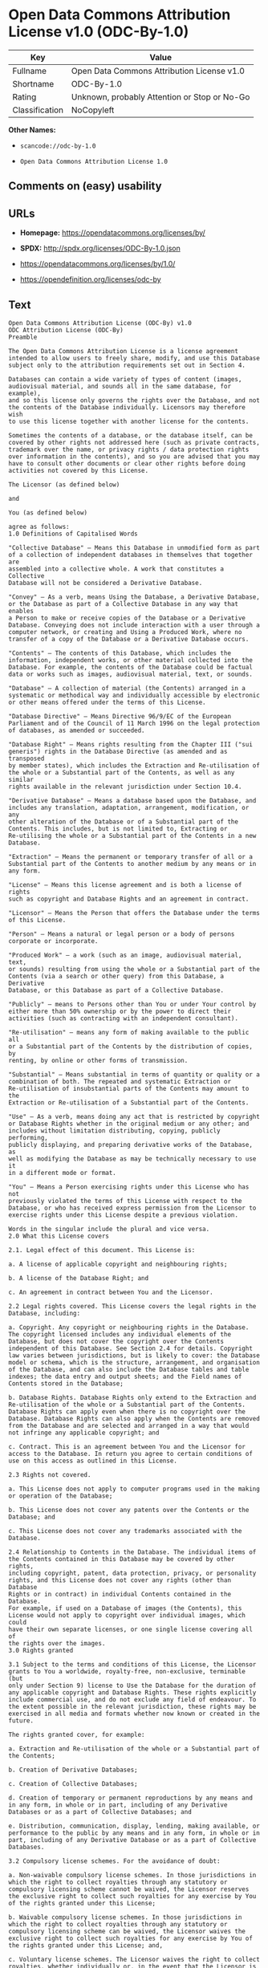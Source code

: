 * Open Data Commons Attribution License v1.0 (ODC-By-1.0)

| Key              | Value                                          |
|------------------+------------------------------------------------|
| Fullname         | Open Data Commons Attribution License v1.0     |
| Shortname        | ODC-By-1.0                                     |
| Rating           | Unknown, probably Attention or Stop or No-Go   |
| Classification   | NoCopyleft                                     |

*Other Names:*

- =scancode://odc-by-1.0=

- =Open Data Commons Attribution License 1.0=

** Comments on (easy) usability

** URLs

- *Homepage:* https://opendatacommons.org/licenses/by/

- *SPDX:* http://spdx.org/licenses/ODC-By-1.0.json

- https://opendatacommons.org/licenses/by/1.0/

- https://opendefinition.org/licenses/odc-by

** Text

#+BEGIN_EXAMPLE
  Open Data Commons Attribution License (ODC-By) v1.0
  ODC Attribution License (ODC-By)
  Preamble

  The Open Data Commons Attribution License is a license agreement
  intended to allow users to freely share, modify, and use this Database
  subject only to the attribution requirements set out in Section 4.

  Databases can contain a wide variety of types of content (images,
  audiovisual material, and sounds all in the same database, for example),
  and so this license only governs the rights over the Database, and not
  the contents of the Database individually. Licensors may therefore wish
  to use this license together with another license for the contents.

  Sometimes the contents of a database, or the database itself, can be
  covered by other rights not addressed here (such as private contracts,
  trademark over the name, or privacy rights / data protection rights
  over information in the contents), and so you are advised that you may
  have to consult other documents or clear other rights before doing
  activities not covered by this License.

  The Licensor (as defined below)

  and

  You (as defined below)

  agree as follows:
  1.0 Definitions of Capitalised Words

  "Collective Database" – Means this Database in unmodified form as part
  of a collection of independent databases in themselves that together are
  assembled into a collective whole. A work that constitutes a Collective
  Database will not be considered a Derivative Database.

  "Convey" – As a verb, means Using the Database, a Derivative Database,
  or the Database as part of a Collective Database in any way that enables
  a Person to make or receive copies of the Database or a Derivative
  Database. Conveying does not include interaction with a user through a
  computer network, or creating and Using a Produced Work, where no
  transfer of a copy of the Database or a Derivative Database occurs.

  "Contents" – The contents of this Database, which includes the
  information, independent works, or other material collected into the
  Database. For example, the contents of the Database could be factual
  data or works such as images, audiovisual material, text, or sounds.

  "Database" – A collection of material (the Contents) arranged in a
  systematic or methodical way and individually accessible by electronic
  or other means offered under the terms of this License.

  "Database Directive" – Means Directive 96/9/EC of the European
  Parliament and of the Council of 11 March 1996 on the legal protection
  of databases, as amended or succeeded.

  "Database Right" – Means rights resulting from the Chapter III ("sui
  generis") rights in the Database Directive (as amended and as transposed
  by member states), which includes the Extraction and Re-utilisation of
  the whole or a Substantial part of the Contents, as well as any similar
  rights available in the relevant jurisdiction under Section 10.4.

  "Derivative Database" – Means a database based upon the Database, and
  includes any translation, adaptation, arrangement, modification, or any
  other alteration of the Database or of a Substantial part of the
  Contents. This includes, but is not limited to, Extracting or
  Re-utilising the whole or a Substantial part of the Contents in a new
  Database.

  "Extraction" – Means the permanent or temporary transfer of all or a
  Substantial part of the Contents to another medium by any means or in
  any form.

  "License" – Means this license agreement and is both a license of rights
  such as copyright and Database Rights and an agreement in contract.

  "Licensor" – Means the Person that offers the Database under the terms
  of this License.

  "Person" – Means a natural or legal person or a body of persons
  corporate or incorporate.

  "Produced Work" – a work (such as an image, audiovisual material, text,
  or sounds) resulting from using the whole or a Substantial part of the
  Contents (via a search or other query) from this Database, a Derivative
  Database, or this Database as part of a Collective Database.

  "Publicly" – means to Persons other than You or under Your control by
  either more than 50% ownership or by the power to direct their
  activities (such as contracting with an independent consultant).

  "Re-utilisation" – means any form of making available to the public all
  or a Substantial part of the Contents by the distribution of copies, by
  renting, by online or other forms of transmission.

  "Substantial" – Means substantial in terms of quantity or quality or a
  combination of both. The repeated and systematic Extraction or
  Re-utilisation of insubstantial parts of the Contents may amount to the
  Extraction or Re-utilisation of a Substantial part of the Contents.

  "Use" – As a verb, means doing any act that is restricted by copyright
  or Database Rights whether in the original medium or any other; and
  includes without limitation distributing, copying, publicly performing,
  publicly displaying, and preparing derivative works of the Database, as
  well as modifying the Database as may be technically necessary to use it
  in a different mode or format.

  "You" – Means a Person exercising rights under this License who has not
  previously violated the terms of this License with respect to the
  Database, or who has received express permission from the Licensor to
  exercise rights under this License despite a previous violation.

  Words in the singular include the plural and vice versa.
  2.0 What this License covers

  2.1. Legal effect of this document. This License is:

  a. A license of applicable copyright and neighbouring rights;

  b. A license of the Database Right; and

  c. An agreement in contract between You and the Licensor.

  2.2 Legal rights covered. This License covers the legal rights in the
  Database, including:

  a. Copyright. Any copyright or neighbouring rights in the Database.
  The copyright licensed includes any individual elements of the
  Database, but does not cover the copyright over the Contents
  independent of this Database. See Section 2.4 for details. Copyright
  law varies between jurisdictions, but is likely to cover: the Database
  model or schema, which is the structure, arrangement, and organisation
  of the Database, and can also include the Database tables and table
  indexes; the data entry and output sheets; and the Field names of
  Contents stored in the Database;

  b. Database Rights. Database Rights only extend to the Extraction and
  Re-utilisation of the whole or a Substantial part of the Contents.
  Database Rights can apply even when there is no copyright over the
  Database. Database Rights can also apply when the Contents are removed
  from the Database and are selected and arranged in a way that would
  not infringe any applicable copyright; and

  c. Contract. This is an agreement between You and the Licensor for
  access to the Database. In return you agree to certain conditions of
  use on this access as outlined in this License.

  2.3 Rights not covered.

  a. This License does not apply to computer programs used in the making
  or operation of the Database;

  b. This License does not cover any patents over the Contents or the
  Database; and

  c. This License does not cover any trademarks associated with the
  Database.

  2.4 Relationship to Contents in the Database. The individual items of
  the Contents contained in this Database may be covered by other rights,
  including copyright, patent, data protection, privacy, or personality
  rights, and this License does not cover any rights (other than Database
  Rights or in contract) in individual Contents contained in the Database.
  For example, if used on a Database of images (the Contents), this
  License would not apply to copyright over individual images, which could
  have their own separate licenses, or one single license covering all of
  the rights over the images.
  3.0 Rights granted

  3.1 Subject to the terms and conditions of this License, the Licensor
  grants to You a worldwide, royalty-free, non-exclusive, terminable (but
  only under Section 9) license to Use the Database for the duration of
  any applicable copyright and Database Rights. These rights explicitly
  include commercial use, and do not exclude any field of endeavour. To
  the extent possible in the relevant jurisdiction, these rights may be
  exercised in all media and formats whether now known or created in the
  future.

  The rights granted cover, for example:

  a. Extraction and Re-utilisation of the whole or a Substantial part of
  the Contents;

  b. Creation of Derivative Databases;

  c. Creation of Collective Databases;

  d. Creation of temporary or permanent reproductions by any means and
  in any form, in whole or in part, including of any Derivative
  Databases or as a part of Collective Databases; and

  e. Distribution, communication, display, lending, making available, or
  performance to the public by any means and in any form, in whole or in
  part, including of any Derivative Database or as a part of Collective
  Databases.

  3.2 Compulsory license schemes. For the avoidance of doubt:

  a. Non-waivable compulsory license schemes. In those jurisdictions in
  which the right to collect royalties through any statutory or
  compulsory licensing scheme cannot be waived, the Licensor reserves
  the exclusive right to collect such royalties for any exercise by You
  of the rights granted under this License;

  b. Waivable compulsory license schemes. In those jurisdictions in
  which the right to collect royalties through any statutory or
  compulsory licensing scheme can be waived, the Licensor waives the
  exclusive right to collect such royalties for any exercise by You of
  the rights granted under this License; and,

  c. Voluntary license schemes. The Licensor waives the right to collect
  royalties, whether individually or, in the event that the Licensor is
  a member of a collecting society that administers voluntary licensing
  schemes, via that society, from any exercise by You of the rights
  granted under this License.

  3.3 The right to release the Database under different terms, or to stop
  distributing or making available the Database, is reserved. Note that
  this Database may be multiple-licensed, and so You may have the choice
  of using alternative licenses for this Database. Subject to Section
  10.4, all other rights not expressly granted by Licensor are reserved.
  4.0 Conditions of Use

  4.1 The rights granted in Section 3 above are expressly made subject to
  Your complying with the following conditions of use. These are important
  conditions of this License, and if You fail to follow them, You will be
  in material breach of its terms.

  4.2 Notices. If You Publicly Convey this Database, any Derivative
  Database, or the Database as part of a Collective Database, then You
  must:

  a. Do so only under the terms of this License;

  b. Include a copy of this License or its Uniform Resource Identifier (URI)
  with the Database or Derivative Database, including both in the
  Database or Derivative Database and in any relevant documentation;

  c. Keep intact any copyright or Database Right notices and notices
  that refer to this License; and

  d. If it is not possible to put the required notices in a particular
  file due to its structure, then You must include the notices in a
  location (such as a relevant directory) where users would be likely to
  look for it.

  4.3 Notice for using output (Contents). Creating and Using a Produced
  Work does not require the notice in Section 4.2. However, if you
  Publicly Use a Produced Work, You must include a notice associated with
  the Produced Work reasonably calculated to make any Person that uses,
  views, accesses, interacts with, or is otherwise exposed to the Produced
  Work aware that Content was obtained from the Database, Derivative
  Database, or the Database as part of a Collective Database, and that it
  is available under this License.

  a. Example notice. The following text will satisfy notice under
  Section 4.3:

      Contains information from DATABASE NAME which is made available
      under the ODC Attribution License.

  DATABASE NAME should be replaced with the name of the Database and a
  hyperlink to the location of the Database. "ODC Attribution License"
  should contain a hyperlink to the URI of the text of this License. If
  hyperlinks are not possible, You should include the plain text of the
  required URI’s with the above notice.

  4.4 Licensing of others. You may not sublicense the Database. Each time
  You communicate the Database, the whole or Substantial part of the
  Contents, or any Derivative Database to anyone else in any way, the
  Licensor offers to the recipient a license to the Database on the same
  terms and conditions as this License. You are not responsible for
  enforcing compliance by third parties with this License, but You may
  enforce any rights that You have over a Derivative Database. You are
  solely responsible for any modifications of a Derivative Database made
  by You or another Person at Your direction. You may not impose any
  further restrictions on the exercise of the rights granted or affirmed
  under this License.
  5.0 Moral rights

  5.1 Moral rights. This section covers moral rights, including any rights
  to be identified as the author of the Database or to object to treatment
  that would otherwise prejudice the author’s honour and reputation, or
  any other derogatory treatment:

  a. For jurisdictions allowing waiver of moral rights, Licensor waives
  all moral rights that Licensor may have in the Database to the fullest
  extent possible by the law of the relevant jurisdiction under Section
  10.4;

  b. If waiver of moral rights under Section 5.1 a in the relevant
  jurisdiction is not possible, Licensor agrees not to assert any moral
  rights over the Database and waives all claims in moral rights to the
  fullest extent possible by the law of the relevant jurisdiction under
  Section 10.4; and

  c. For jurisdictions not allowing waiver or an agreement not to assert
  moral rights under Section 5.1 a and b, the author may retain their
  moral rights over certain aspects of the Database.

  Please note that some jurisdictions do not allow for the waiver of moral
  rights, and so moral rights may still subsist over the Database in some
  jurisdictions.
  6.0 Fair dealing, Database exceptions, and other rights not affected

  6.1 This License does not affect any rights that You or anyone else may
  independently have under any applicable law to make any use of this
  Database, including without limitation:

  a. Exceptions to the Database Right including: Extraction of Contents
  from non-electronic Databases for private purposes, Extraction for
  purposes of illustration for teaching or scientific research, and
  Extraction or Re-utilisation for public security or an administrative
  or judicial procedure.

  b. Fair dealing, fair use, or any other legally recognised limitation
  or exception to infringement of copyright or other applicable laws.

  6.2 This License does not affect any rights of lawful users to Extract
  and Re-utilise insubstantial parts of the Contents, evaluated
  quantitatively or qualitatively, for any purposes whatsoever, including
  creating a Derivative Database (subject to other rights over the
  Contents, see Section 2.4). The repeated and systematic Extraction or
  Re-utilisation of insubstantial parts of the Contents may however amount
  to the Extraction or Re-utilisation of a Substantial part of the
  Contents.
  7.0 Warranties and Disclaimer

  7.1 The Database is licensed by the Licensor "as is" and without any
  warranty of any kind, either express, implied, or arising by statute,
  custom, course of dealing, or trade usage. Licensor specifically
  disclaims any and all implied warranties or conditions of title,
  non-infringement, accuracy or completeness, the presence or absence of
  errors, fitness for a particular purpose, merchantability, or otherwise.
  Some jurisdictions do not allow the exclusion of implied warranties, so
  this exclusion may not apply to You.
  8.0 Limitation of liability

  8.1 Subject to any liability that may not be excluded or limited by law,
  the Licensor is not liable for, and expressly excludes, all liability
  for loss or damage however and whenever caused to anyone by any use
  under this License, whether by You or by anyone else, and whether caused
  by any fault on the part of the Licensor or not. This exclusion of
  liability includes, but is not limited to, any special, incidental,
  consequential, punitive, or exemplary damages such as loss of revenue,
  data, anticipated profits, and lost business. This exclusion applies
  even if the Licensor has been advised of the possibility of such
  damages.

  8.2 If liability may not be excluded by law, it is limited to actual and
  direct financial loss to the extent it is caused by proved negligence on
  the part of the Licensor.
  9.0 Termination of Your rights under this License

  9.1 Any breach by You of the terms and conditions of this License
  automatically terminates this License with immediate effect and without
  notice to You. For the avoidance of doubt, Persons who have received the
  Database, the whole or a Substantial part of the Contents, Derivative
  Databases, or the Database as part of a Collective Database from You
  under this License will not have their licenses terminated provided
  their use is in full compliance with this License or a license granted
  under Section 4.8 of this License. Sections 1, 2, 7, 8, 9 and 10 will
  survive any termination of this License.

  9.2 If You are not in breach of the terms of this License, the Licensor
  will not terminate Your rights under it.

  9.3 Unless terminated under Section 9.1, this License is granted to You
  for the duration of applicable rights in the Database.

  9.4 Reinstatement of rights. If you cease any breach of the terms and
  conditions of this License, then your full rights under this License
  will be reinstated:

  a. Provisionally and subject to permanent termination until the 60th
  day after cessation of breach;

  b. Permanently on the 60th day after cessation of breach unless
  otherwise reasonably notified by the Licensor; or

  c. Permanently if reasonably notified by the Licensor of the
  violation, this is the first time You have received notice of
  violation of this License from the Licensor, and You cure the
  violation prior to 30 days after your receipt of the notice.

  9.5 Notwithstanding the above, Licensor reserves the right to release
  the Database under different license terms or to stop distributing or
  making available the Database. Releasing the Database under different
  license terms or stopping the distribution of the Database will not
  withdraw this License (or any other license that has been, or is
  required to be, granted under the terms of this License), and this
  License will continue in full force and effect unless terminated as
  stated above.
  10.0 General

  10.1 If any provision of this License is held to be invalid or
  unenforceable, that must not affect the validity or enforceability of
  the remainder of the terms and conditions of this License and each
  remaining provision of this License shall be valid and enforced to the
  fullest extent permitted by law.

  10.2 This License is the entire agreement between the parties with
  respect to the rights granted here over the Database. It replaces any
  earlier understandings, agreements or representations with respect to
  the Database.

  10.3 If You are in breach of the terms of this License, You will not be
  entitled to rely on the terms of this License or to complain of any
  breach by the Licensor.

  10.4 Choice of law. This License takes effect in and will be governed by
  the laws of the relevant jurisdiction in which the License terms are
  sought to be enforced. If the standard suite of rights granted under
  applicable copyright law and Database Rights in the relevant
  jurisdiction includes additional rights not granted under this License,
  these additional rights are granted in this License in order to meet the
  terms of this License.
#+END_EXAMPLE

--------------

** Raw Data

#+BEGIN_EXAMPLE
  {
      "__impliedNames": [
          "ODC-By-1.0",
          "Open Data Commons Attribution License v1.0",
          "scancode://odc-by-1.0",
          "ODC-BY-1.0",
          "Open Data Commons Attribution License 1.0"
      ],
      "__impliedId": "ODC-By-1.0",
      "facts": {
          "Open Knowledge International": {
              "is_generic": null,
              "status": "active",
              "domain_software": false,
              "url": "https://opendefinition.org/licenses/odc-by",
              "maintainer": "Open Data Commons",
              "od_conformance": "approved",
              "_sourceURL": "https://github.com/okfn/licenses/blob/master/licenses.csv",
              "domain_data": true,
              "osd_conformance": "not reviewed",
              "id": "ODC-BY-1.0",
              "title": "Open Data Commons Attribution License 1.0",
              "_implications": {
                  "__impliedNames": [
                      "ODC-BY-1.0",
                      "Open Data Commons Attribution License 1.0"
                  ],
                  "__impliedId": "ODC-BY-1.0",
                  "__impliedURLs": [
                      [
                          null,
                          "https://opendefinition.org/licenses/odc-by"
                      ]
                  ]
              },
              "domain_content": false
          },
          "SPDX": {
              "isSPDXLicenseDeprecated": false,
              "spdxFullName": "Open Data Commons Attribution License v1.0",
              "spdxDetailsURL": "http://spdx.org/licenses/ODC-By-1.0.json",
              "_sourceURL": "https://spdx.org/licenses/ODC-By-1.0.html",
              "spdxLicIsOSIApproved": false,
              "spdxSeeAlso": [
                  "https://opendatacommons.org/licenses/by/1.0/"
              ],
              "_implications": {
                  "__impliedNames": [
                      "ODC-By-1.0",
                      "Open Data Commons Attribution License v1.0"
                  ],
                  "__impliedId": "ODC-By-1.0",
                  "__isOsiApproved": false,
                  "__impliedURLs": [
                      [
                          "SPDX",
                          "http://spdx.org/licenses/ODC-By-1.0.json"
                      ],
                      [
                          null,
                          "https://opendatacommons.org/licenses/by/1.0/"
                      ]
                  ]
              },
              "spdxLicenseId": "ODC-By-1.0"
          },
          "Scancode": {
              "otherUrls": [
                  "https://opendatacommons.org/licenses/by/1.0/"
              ],
              "homepageUrl": "https://opendatacommons.org/licenses/by/",
              "shortName": "ODC-By-1.0",
              "textUrls": null,
              "text": "Open Data Commons Attribution License (ODC-By) v1.0\nODC Attribution License (ODC-By)\nPreamble\n\nThe Open Data Commons Attribution License is a license agreement\nintended to allow users to freely share, modify, and use this Database\nsubject only to the attribution requirements set out in Section 4.\n\nDatabases can contain a wide variety of types of content (images,\naudiovisual material, and sounds all in the same database, for example),\nand so this license only governs the rights over the Database, and not\nthe contents of the Database individually. Licensors may therefore wish\nto use this license together with another license for the contents.\n\nSometimes the contents of a database, or the database itself, can be\ncovered by other rights not addressed here (such as private contracts,\ntrademark over the name, or privacy rights / data protection rights\nover information in the contents), and so you are advised that you may\nhave to consult other documents or clear other rights before doing\nactivities not covered by this License.\n\nThe Licensor (as defined below)\n\nand\n\nYou (as defined below)\n\nagree as follows:\n1.0 Definitions of Capitalised Words\n\n\"Collective Database\" Ã¢ÂÂ Means this Database in unmodified form as part\nof a collection of independent databases in themselves that together are\nassembled into a collective whole. A work that constitutes a Collective\nDatabase will not be considered a Derivative Database.\n\n\"Convey\" Ã¢ÂÂ As a verb, means Using the Database, a Derivative Database,\nor the Database as part of a Collective Database in any way that enables\na Person to make or receive copies of the Database or a Derivative\nDatabase. Conveying does not include interaction with a user through a\ncomputer network, or creating and Using a Produced Work, where no\ntransfer of a copy of the Database or a Derivative Database occurs.\n\n\"Contents\" Ã¢ÂÂ The contents of this Database, which includes the\ninformation, independent works, or other material collected into the\nDatabase. For example, the contents of the Database could be factual\ndata or works such as images, audiovisual material, text, or sounds.\n\n\"Database\" Ã¢ÂÂ A collection of material (the Contents) arranged in a\nsystematic or methodical way and individually accessible by electronic\nor other means offered under the terms of this License.\n\n\"Database Directive\" Ã¢ÂÂ Means Directive 96/9/EC of the European\nParliament and of the Council of 11 March 1996 on the legal protection\nof databases, as amended or succeeded.\n\n\"Database Right\" Ã¢ÂÂ Means rights resulting from the Chapter III (\"sui\ngeneris\") rights in the Database Directive (as amended and as transposed\nby member states), which includes the Extraction and Re-utilisation of\nthe whole or a Substantial part of the Contents, as well as any similar\nrights available in the relevant jurisdiction under Section 10.4.\n\n\"Derivative Database\" Ã¢ÂÂ Means a database based upon the Database, and\nincludes any translation, adaptation, arrangement, modification, or any\nother alteration of the Database or of a Substantial part of the\nContents. This includes, but is not limited to, Extracting or\nRe-utilising the whole or a Substantial part of the Contents in a new\nDatabase.\n\n\"Extraction\" Ã¢ÂÂ Means the permanent or temporary transfer of all or a\nSubstantial part of the Contents to another medium by any means or in\nany form.\n\n\"License\" Ã¢ÂÂ Means this license agreement and is both a license of rights\nsuch as copyright and Database Rights and an agreement in contract.\n\n\"Licensor\" Ã¢ÂÂ Means the Person that offers the Database under the terms\nof this License.\n\n\"Person\" Ã¢ÂÂ Means a natural or legal person or a body of persons\ncorporate or incorporate.\n\n\"Produced Work\" Ã¢ÂÂ a work (such as an image, audiovisual material, text,\nor sounds) resulting from using the whole or a Substantial part of the\nContents (via a search or other query) from this Database, a Derivative\nDatabase, or this Database as part of a Collective Database.\n\n\"Publicly\" Ã¢ÂÂ means to Persons other than You or under Your control by\neither more than 50% ownership or by the power to direct their\nactivities (such as contracting with an independent consultant).\n\n\"Re-utilisation\" Ã¢ÂÂ means any form of making available to the public all\nor a Substantial part of the Contents by the distribution of copies, by\nrenting, by online or other forms of transmission.\n\n\"Substantial\" Ã¢ÂÂ Means substantial in terms of quantity or quality or a\ncombination of both. The repeated and systematic Extraction or\nRe-utilisation of insubstantial parts of the Contents may amount to the\nExtraction or Re-utilisation of a Substantial part of the Contents.\n\n\"Use\" Ã¢ÂÂ As a verb, means doing any act that is restricted by copyright\nor Database Rights whether in the original medium or any other; and\nincludes without limitation distributing, copying, publicly performing,\npublicly displaying, and preparing derivative works of the Database, as\nwell as modifying the Database as may be technically necessary to use it\nin a different mode or format.\n\n\"You\" Ã¢ÂÂ Means a Person exercising rights under this License who has not\npreviously violated the terms of this License with respect to the\nDatabase, or who has received express permission from the Licensor to\nexercise rights under this License despite a previous violation.\n\nWords in the singular include the plural and vice versa.\n2.0 What this License covers\n\n2.1. Legal effect of this document. This License is:\n\na. A license of applicable copyright and neighbouring rights;\n\nb. A license of the Database Right; and\n\nc. An agreement in contract between You and the Licensor.\n\n2.2 Legal rights covered. This License covers the legal rights in the\nDatabase, including:\n\na. Copyright. Any copyright or neighbouring rights in the Database.\nThe copyright licensed includes any individual elements of the\nDatabase, but does not cover the copyright over the Contents\nindependent of this Database. See Section 2.4 for details. Copyright\nlaw varies between jurisdictions, but is likely to cover: the Database\nmodel or schema, which is the structure, arrangement, and organisation\nof the Database, and can also include the Database tables and table\nindexes; the data entry and output sheets; and the Field names of\nContents stored in the Database;\n\nb. Database Rights. Database Rights only extend to the Extraction and\nRe-utilisation of the whole or a Substantial part of the Contents.\nDatabase Rights can apply even when there is no copyright over the\nDatabase. Database Rights can also apply when the Contents are removed\nfrom the Database and are selected and arranged in a way that would\nnot infringe any applicable copyright; and\n\nc. Contract. This is an agreement between You and the Licensor for\naccess to the Database. In return you agree to certain conditions of\nuse on this access as outlined in this License.\n\n2.3 Rights not covered.\n\na. This License does not apply to computer programs used in the making\nor operation of the Database;\n\nb. This License does not cover any patents over the Contents or the\nDatabase; and\n\nc. This License does not cover any trademarks associated with the\nDatabase.\n\n2.4 Relationship to Contents in the Database. The individual items of\nthe Contents contained in this Database may be covered by other rights,\nincluding copyright, patent, data protection, privacy, or personality\nrights, and this License does not cover any rights (other than Database\nRights or in contract) in individual Contents contained in the Database.\nFor example, if used on a Database of images (the Contents), this\nLicense would not apply to copyright over individual images, which could\nhave their own separate licenses, or one single license covering all of\nthe rights over the images.\n3.0 Rights granted\n\n3.1 Subject to the terms and conditions of this License, the Licensor\ngrants to You a worldwide, royalty-free, non-exclusive, terminable (but\nonly under Section 9) license to Use the Database for the duration of\nany applicable copyright and Database Rights. These rights explicitly\ninclude commercial use, and do not exclude any field of endeavour. To\nthe extent possible in the relevant jurisdiction, these rights may be\nexercised in all media and formats whether now known or created in the\nfuture.\n\nThe rights granted cover, for example:\n\na. Extraction and Re-utilisation of the whole or a Substantial part of\nthe Contents;\n\nb. Creation of Derivative Databases;\n\nc. Creation of Collective Databases;\n\nd. Creation of temporary or permanent reproductions by any means and\nin any form, in whole or in part, including of any Derivative\nDatabases or as a part of Collective Databases; and\n\ne. Distribution, communication, display, lending, making available, or\nperformance to the public by any means and in any form, in whole or in\npart, including of any Derivative Database or as a part of Collective\nDatabases.\n\n3.2 Compulsory license schemes. For the avoidance of doubt:\n\na. Non-waivable compulsory license schemes. In those jurisdictions in\nwhich the right to collect royalties through any statutory or\ncompulsory licensing scheme cannot be waived, the Licensor reserves\nthe exclusive right to collect such royalties for any exercise by You\nof the rights granted under this License;\n\nb. Waivable compulsory license schemes. In those jurisdictions in\nwhich the right to collect royalties through any statutory or\ncompulsory licensing scheme can be waived, the Licensor waives the\nexclusive right to collect such royalties for any exercise by You of\nthe rights granted under this License; and,\n\nc. Voluntary license schemes. The Licensor waives the right to collect\nroyalties, whether individually or, in the event that the Licensor is\na member of a collecting society that administers voluntary licensing\nschemes, via that society, from any exercise by You of the rights\ngranted under this License.\n\n3.3 The right to release the Database under different terms, or to stop\ndistributing or making available the Database, is reserved. Note that\nthis Database may be multiple-licensed, and so You may have the choice\nof using alternative licenses for this Database. Subject to Section\n10.4, all other rights not expressly granted by Licensor are reserved.\n4.0 Conditions of Use\n\n4.1 The rights granted in Section 3 above are expressly made subject to\nYour complying with the following conditions of use. These are important\nconditions of this License, and if You fail to follow them, You will be\nin material breach of its terms.\n\n4.2 Notices. If You Publicly Convey this Database, any Derivative\nDatabase, or the Database as part of a Collective Database, then You\nmust:\n\na. Do so only under the terms of this License;\n\nb. Include a copy of this License or its Uniform Resource Identifier (URI)\nwith the Database or Derivative Database, including both in the\nDatabase or Derivative Database and in any relevant documentation;\n\nc. Keep intact any copyright or Database Right notices and notices\nthat refer to this License; and\n\nd. If it is not possible to put the required notices in a particular\nfile due to its structure, then You must include the notices in a\nlocation (such as a relevant directory) where users would be likely to\nlook for it.\n\n4.3 Notice for using output (Contents). Creating and Using a Produced\nWork does not require the notice in Section 4.2. However, if you\nPublicly Use a Produced Work, You must include a notice associated with\nthe Produced Work reasonably calculated to make any Person that uses,\nviews, accesses, interacts with, or is otherwise exposed to the Produced\nWork aware that Content was obtained from the Database, Derivative\nDatabase, or the Database as part of a Collective Database, and that it\nis available under this License.\n\na. Example notice. The following text will satisfy notice under\nSection 4.3:\n\n    Contains information from DATABASE NAME which is made available\n    under the ODC Attribution License.\n\nDATABASE NAME should be replaced with the name of the Database and a\nhyperlink to the location of the Database. \"ODC Attribution License\"\nshould contain a hyperlink to the URI of the text of this License. If\nhyperlinks are not possible, You should include the plain text of the\nrequired URIÃ¢ÂÂs with the above notice.\n\n4.4 Licensing of others. You may not sublicense the Database. Each time\nYou communicate the Database, the whole or Substantial part of the\nContents, or any Derivative Database to anyone else in any way, the\nLicensor offers to the recipient a license to the Database on the same\nterms and conditions as this License. You are not responsible for\nenforcing compliance by third parties with this License, but You may\nenforce any rights that You have over a Derivative Database. You are\nsolely responsible for any modifications of a Derivative Database made\nby You or another Person at Your direction. You may not impose any\nfurther restrictions on the exercise of the rights granted or affirmed\nunder this License.\n5.0 Moral rights\n\n5.1 Moral rights. This section covers moral rights, including any rights\nto be identified as the author of the Database or to object to treatment\nthat would otherwise prejudice the authorÃ¢ÂÂs honour and reputation, or\nany other derogatory treatment:\n\na. For jurisdictions allowing waiver of moral rights, Licensor waives\nall moral rights that Licensor may have in the Database to the fullest\nextent possible by the law of the relevant jurisdiction under Section\n10.4;\n\nb. If waiver of moral rights under Section 5.1 a in the relevant\njurisdiction is not possible, Licensor agrees not to assert any moral\nrights over the Database and waives all claims in moral rights to the\nfullest extent possible by the law of the relevant jurisdiction under\nSection 10.4; and\n\nc. For jurisdictions not allowing waiver or an agreement not to assert\nmoral rights under Section 5.1 a and b, the author may retain their\nmoral rights over certain aspects of the Database.\n\nPlease note that some jurisdictions do not allow for the waiver of moral\nrights, and so moral rights may still subsist over the Database in some\njurisdictions.\n6.0 Fair dealing, Database exceptions, and other rights not affected\n\n6.1 This License does not affect any rights that You or anyone else may\nindependently have under any applicable law to make any use of this\nDatabase, including without limitation:\n\na. Exceptions to the Database Right including: Extraction of Contents\nfrom non-electronic Databases for private purposes, Extraction for\npurposes of illustration for teaching or scientific research, and\nExtraction or Re-utilisation for public security or an administrative\nor judicial procedure.\n\nb. Fair dealing, fair use, or any other legally recognised limitation\nor exception to infringement of copyright or other applicable laws.\n\n6.2 This License does not affect any rights of lawful users to Extract\nand Re-utilise insubstantial parts of the Contents, evaluated\nquantitatively or qualitatively, for any purposes whatsoever, including\ncreating a Derivative Database (subject to other rights over the\nContents, see Section 2.4). The repeated and systematic Extraction or\nRe-utilisation of insubstantial parts of the Contents may however amount\nto the Extraction or Re-utilisation of a Substantial part of the\nContents.\n7.0 Warranties and Disclaimer\n\n7.1 The Database is licensed by the Licensor \"as is\" and without any\nwarranty of any kind, either express, implied, or arising by statute,\ncustom, course of dealing, or trade usage. Licensor specifically\ndisclaims any and all implied warranties or conditions of title,\nnon-infringement, accuracy or completeness, the presence or absence of\nerrors, fitness for a particular purpose, merchantability, or otherwise.\nSome jurisdictions do not allow the exclusion of implied warranties, so\nthis exclusion may not apply to You.\n8.0 Limitation of liability\n\n8.1 Subject to any liability that may not be excluded or limited by law,\nthe Licensor is not liable for, and expressly excludes, all liability\nfor loss or damage however and whenever caused to anyone by any use\nunder this License, whether by You or by anyone else, and whether caused\nby any fault on the part of the Licensor or not. This exclusion of\nliability includes, but is not limited to, any special, incidental,\nconsequential, punitive, or exemplary damages such as loss of revenue,\ndata, anticipated profits, and lost business. This exclusion applies\neven if the Licensor has been advised of the possibility of such\ndamages.\n\n8.2 If liability may not be excluded by law, it is limited to actual and\ndirect financial loss to the extent it is caused by proved negligence on\nthe part of the Licensor.\n9.0 Termination of Your rights under this License\n\n9.1 Any breach by You of the terms and conditions of this License\nautomatically terminates this License with immediate effect and without\nnotice to You. For the avoidance of doubt, Persons who have received the\nDatabase, the whole or a Substantial part of the Contents, Derivative\nDatabases, or the Database as part of a Collective Database from You\nunder this License will not have their licenses terminated provided\ntheir use is in full compliance with this License or a license granted\nunder Section 4.8 of this License. Sections 1, 2, 7, 8, 9 and 10 will\nsurvive any termination of this License.\n\n9.2 If You are not in breach of the terms of this License, the Licensor\nwill not terminate Your rights under it.\n\n9.3 Unless terminated under Section 9.1, this License is granted to You\nfor the duration of applicable rights in the Database.\n\n9.4 Reinstatement of rights. If you cease any breach of the terms and\nconditions of this License, then your full rights under this License\nwill be reinstated:\n\na. Provisionally and subject to permanent termination until the 60th\nday after cessation of breach;\n\nb. Permanently on the 60th day after cessation of breach unless\notherwise reasonably notified by the Licensor; or\n\nc. Permanently if reasonably notified by the Licensor of the\nviolation, this is the first time You have received notice of\nviolation of this License from the Licensor, and You cure the\nviolation prior to 30 days after your receipt of the notice.\n\n9.5 Notwithstanding the above, Licensor reserves the right to release\nthe Database under different license terms or to stop distributing or\nmaking available the Database. Releasing the Database under different\nlicense terms or stopping the distribution of the Database will not\nwithdraw this License (or any other license that has been, or is\nrequired to be, granted under the terms of this License), and this\nLicense will continue in full force and effect unless terminated as\nstated above.\n10.0 General\n\n10.1 If any provision of this License is held to be invalid or\nunenforceable, that must not affect the validity or enforceability of\nthe remainder of the terms and conditions of this License and each\nremaining provision of this License shall be valid and enforced to the\nfullest extent permitted by law.\n\n10.2 This License is the entire agreement between the parties with\nrespect to the rights granted here over the Database. It replaces any\nearlier understandings, agreements or representations with respect to\nthe Database.\n\n10.3 If You are in breach of the terms of this License, You will not be\nentitled to rely on the terms of this License or to complain of any\nbreach by the Licensor.\n\n10.4 Choice of law. This License takes effect in and will be governed by\nthe laws of the relevant jurisdiction in which the License terms are\nsought to be enforced. If the standard suite of rights granted under\napplicable copyright law and Database Rights in the relevant\njurisdiction includes additional rights not granted under this License,\nthese additional rights are granted in this License in order to meet the\nterms of this License.",
              "category": "Permissive",
              "osiUrl": null,
              "owner": "Open Data Commons",
              "_sourceURL": "https://github.com/nexB/scancode-toolkit/blob/develop/src/licensedcode/data/licenses/odc-by-1.0.yml",
              "key": "odc-by-1.0",
              "name": "Open Data Commons Attribution License v1.0",
              "spdxId": "ODC-By-1.0",
              "_implications": {
                  "__impliedNames": [
                      "scancode://odc-by-1.0",
                      "ODC-By-1.0",
                      "ODC-By-1.0"
                  ],
                  "__impliedId": "ODC-By-1.0",
                  "__impliedCopyleft": [
                      [
                          "Scancode",
                          "NoCopyleft"
                      ]
                  ],
                  "__calculatedCopyleft": "NoCopyleft",
                  "__impliedText": "Open Data Commons Attribution License (ODC-By) v1.0\nODC Attribution License (ODC-By)\nPreamble\n\nThe Open Data Commons Attribution License is a license agreement\nintended to allow users to freely share, modify, and use this Database\nsubject only to the attribution requirements set out in Section 4.\n\nDatabases can contain a wide variety of types of content (images,\naudiovisual material, and sounds all in the same database, for example),\nand so this license only governs the rights over the Database, and not\nthe contents of the Database individually. Licensors may therefore wish\nto use this license together with another license for the contents.\n\nSometimes the contents of a database, or the database itself, can be\ncovered by other rights not addressed here (such as private contracts,\ntrademark over the name, or privacy rights / data protection rights\nover information in the contents), and so you are advised that you may\nhave to consult other documents or clear other rights before doing\nactivities not covered by this License.\n\nThe Licensor (as defined below)\n\nand\n\nYou (as defined below)\n\nagree as follows:\n1.0 Definitions of Capitalised Words\n\n\"Collective Database\" â Means this Database in unmodified form as part\nof a collection of independent databases in themselves that together are\nassembled into a collective whole. A work that constitutes a Collective\nDatabase will not be considered a Derivative Database.\n\n\"Convey\" â As a verb, means Using the Database, a Derivative Database,\nor the Database as part of a Collective Database in any way that enables\na Person to make or receive copies of the Database or a Derivative\nDatabase. Conveying does not include interaction with a user through a\ncomputer network, or creating and Using a Produced Work, where no\ntransfer of a copy of the Database or a Derivative Database occurs.\n\n\"Contents\" â The contents of this Database, which includes the\ninformation, independent works, or other material collected into the\nDatabase. For example, the contents of the Database could be factual\ndata or works such as images, audiovisual material, text, or sounds.\n\n\"Database\" â A collection of material (the Contents) arranged in a\nsystematic or methodical way and individually accessible by electronic\nor other means offered under the terms of this License.\n\n\"Database Directive\" â Means Directive 96/9/EC of the European\nParliament and of the Council of 11 March 1996 on the legal protection\nof databases, as amended or succeeded.\n\n\"Database Right\" â Means rights resulting from the Chapter III (\"sui\ngeneris\") rights in the Database Directive (as amended and as transposed\nby member states), which includes the Extraction and Re-utilisation of\nthe whole or a Substantial part of the Contents, as well as any similar\nrights available in the relevant jurisdiction under Section 10.4.\n\n\"Derivative Database\" â Means a database based upon the Database, and\nincludes any translation, adaptation, arrangement, modification, or any\nother alteration of the Database or of a Substantial part of the\nContents. This includes, but is not limited to, Extracting or\nRe-utilising the whole or a Substantial part of the Contents in a new\nDatabase.\n\n\"Extraction\" â Means the permanent or temporary transfer of all or a\nSubstantial part of the Contents to another medium by any means or in\nany form.\n\n\"License\" â Means this license agreement and is both a license of rights\nsuch as copyright and Database Rights and an agreement in contract.\n\n\"Licensor\" â Means the Person that offers the Database under the terms\nof this License.\n\n\"Person\" â Means a natural or legal person or a body of persons\ncorporate or incorporate.\n\n\"Produced Work\" â a work (such as an image, audiovisual material, text,\nor sounds) resulting from using the whole or a Substantial part of the\nContents (via a search or other query) from this Database, a Derivative\nDatabase, or this Database as part of a Collective Database.\n\n\"Publicly\" â means to Persons other than You or under Your control by\neither more than 50% ownership or by the power to direct their\nactivities (such as contracting with an independent consultant).\n\n\"Re-utilisation\" â means any form of making available to the public all\nor a Substantial part of the Contents by the distribution of copies, by\nrenting, by online or other forms of transmission.\n\n\"Substantial\" â Means substantial in terms of quantity or quality or a\ncombination of both. The repeated and systematic Extraction or\nRe-utilisation of insubstantial parts of the Contents may amount to the\nExtraction or Re-utilisation of a Substantial part of the Contents.\n\n\"Use\" â As a verb, means doing any act that is restricted by copyright\nor Database Rights whether in the original medium or any other; and\nincludes without limitation distributing, copying, publicly performing,\npublicly displaying, and preparing derivative works of the Database, as\nwell as modifying the Database as may be technically necessary to use it\nin a different mode or format.\n\n\"You\" â Means a Person exercising rights under this License who has not\npreviously violated the terms of this License with respect to the\nDatabase, or who has received express permission from the Licensor to\nexercise rights under this License despite a previous violation.\n\nWords in the singular include the plural and vice versa.\n2.0 What this License covers\n\n2.1. Legal effect of this document. This License is:\n\na. A license of applicable copyright and neighbouring rights;\n\nb. A license of the Database Right; and\n\nc. An agreement in contract between You and the Licensor.\n\n2.2 Legal rights covered. This License covers the legal rights in the\nDatabase, including:\n\na. Copyright. Any copyright or neighbouring rights in the Database.\nThe copyright licensed includes any individual elements of the\nDatabase, but does not cover the copyright over the Contents\nindependent of this Database. See Section 2.4 for details. Copyright\nlaw varies between jurisdictions, but is likely to cover: the Database\nmodel or schema, which is the structure, arrangement, and organisation\nof the Database, and can also include the Database tables and table\nindexes; the data entry and output sheets; and the Field names of\nContents stored in the Database;\n\nb. Database Rights. Database Rights only extend to the Extraction and\nRe-utilisation of the whole or a Substantial part of the Contents.\nDatabase Rights can apply even when there is no copyright over the\nDatabase. Database Rights can also apply when the Contents are removed\nfrom the Database and are selected and arranged in a way that would\nnot infringe any applicable copyright; and\n\nc. Contract. This is an agreement between You and the Licensor for\naccess to the Database. In return you agree to certain conditions of\nuse on this access as outlined in this License.\n\n2.3 Rights not covered.\n\na. This License does not apply to computer programs used in the making\nor operation of the Database;\n\nb. This License does not cover any patents over the Contents or the\nDatabase; and\n\nc. This License does not cover any trademarks associated with the\nDatabase.\n\n2.4 Relationship to Contents in the Database. The individual items of\nthe Contents contained in this Database may be covered by other rights,\nincluding copyright, patent, data protection, privacy, or personality\nrights, and this License does not cover any rights (other than Database\nRights or in contract) in individual Contents contained in the Database.\nFor example, if used on a Database of images (the Contents), this\nLicense would not apply to copyright over individual images, which could\nhave their own separate licenses, or one single license covering all of\nthe rights over the images.\n3.0 Rights granted\n\n3.1 Subject to the terms and conditions of this License, the Licensor\ngrants to You a worldwide, royalty-free, non-exclusive, terminable (but\nonly under Section 9) license to Use the Database for the duration of\nany applicable copyright and Database Rights. These rights explicitly\ninclude commercial use, and do not exclude any field of endeavour. To\nthe extent possible in the relevant jurisdiction, these rights may be\nexercised in all media and formats whether now known or created in the\nfuture.\n\nThe rights granted cover, for example:\n\na. Extraction and Re-utilisation of the whole or a Substantial part of\nthe Contents;\n\nb. Creation of Derivative Databases;\n\nc. Creation of Collective Databases;\n\nd. Creation of temporary or permanent reproductions by any means and\nin any form, in whole or in part, including of any Derivative\nDatabases or as a part of Collective Databases; and\n\ne. Distribution, communication, display, lending, making available, or\nperformance to the public by any means and in any form, in whole or in\npart, including of any Derivative Database or as a part of Collective\nDatabases.\n\n3.2 Compulsory license schemes. For the avoidance of doubt:\n\na. Non-waivable compulsory license schemes. In those jurisdictions in\nwhich the right to collect royalties through any statutory or\ncompulsory licensing scheme cannot be waived, the Licensor reserves\nthe exclusive right to collect such royalties for any exercise by You\nof the rights granted under this License;\n\nb. Waivable compulsory license schemes. In those jurisdictions in\nwhich the right to collect royalties through any statutory or\ncompulsory licensing scheme can be waived, the Licensor waives the\nexclusive right to collect such royalties for any exercise by You of\nthe rights granted under this License; and,\n\nc. Voluntary license schemes. The Licensor waives the right to collect\nroyalties, whether individually or, in the event that the Licensor is\na member of a collecting society that administers voluntary licensing\nschemes, via that society, from any exercise by You of the rights\ngranted under this License.\n\n3.3 The right to release the Database under different terms, or to stop\ndistributing or making available the Database, is reserved. Note that\nthis Database may be multiple-licensed, and so You may have the choice\nof using alternative licenses for this Database. Subject to Section\n10.4, all other rights not expressly granted by Licensor are reserved.\n4.0 Conditions of Use\n\n4.1 The rights granted in Section 3 above are expressly made subject to\nYour complying with the following conditions of use. These are important\nconditions of this License, and if You fail to follow them, You will be\nin material breach of its terms.\n\n4.2 Notices. If You Publicly Convey this Database, any Derivative\nDatabase, or the Database as part of a Collective Database, then You\nmust:\n\na. Do so only under the terms of this License;\n\nb. Include a copy of this License or its Uniform Resource Identifier (URI)\nwith the Database or Derivative Database, including both in the\nDatabase or Derivative Database and in any relevant documentation;\n\nc. Keep intact any copyright or Database Right notices and notices\nthat refer to this License; and\n\nd. If it is not possible to put the required notices in a particular\nfile due to its structure, then You must include the notices in a\nlocation (such as a relevant directory) where users would be likely to\nlook for it.\n\n4.3 Notice for using output (Contents). Creating and Using a Produced\nWork does not require the notice in Section 4.2. However, if you\nPublicly Use a Produced Work, You must include a notice associated with\nthe Produced Work reasonably calculated to make any Person that uses,\nviews, accesses, interacts with, or is otherwise exposed to the Produced\nWork aware that Content was obtained from the Database, Derivative\nDatabase, or the Database as part of a Collective Database, and that it\nis available under this License.\n\na. Example notice. The following text will satisfy notice under\nSection 4.3:\n\n    Contains information from DATABASE NAME which is made available\n    under the ODC Attribution License.\n\nDATABASE NAME should be replaced with the name of the Database and a\nhyperlink to the location of the Database. \"ODC Attribution License\"\nshould contain a hyperlink to the URI of the text of this License. If\nhyperlinks are not possible, You should include the plain text of the\nrequired URIâs with the above notice.\n\n4.4 Licensing of others. You may not sublicense the Database. Each time\nYou communicate the Database, the whole or Substantial part of the\nContents, or any Derivative Database to anyone else in any way, the\nLicensor offers to the recipient a license to the Database on the same\nterms and conditions as this License. You are not responsible for\nenforcing compliance by third parties with this License, but You may\nenforce any rights that You have over a Derivative Database. You are\nsolely responsible for any modifications of a Derivative Database made\nby You or another Person at Your direction. You may not impose any\nfurther restrictions on the exercise of the rights granted or affirmed\nunder this License.\n5.0 Moral rights\n\n5.1 Moral rights. This section covers moral rights, including any rights\nto be identified as the author of the Database or to object to treatment\nthat would otherwise prejudice the authorâs honour and reputation, or\nany other derogatory treatment:\n\na. For jurisdictions allowing waiver of moral rights, Licensor waives\nall moral rights that Licensor may have in the Database to the fullest\nextent possible by the law of the relevant jurisdiction under Section\n10.4;\n\nb. If waiver of moral rights under Section 5.1 a in the relevant\njurisdiction is not possible, Licensor agrees not to assert any moral\nrights over the Database and waives all claims in moral rights to the\nfullest extent possible by the law of the relevant jurisdiction under\nSection 10.4; and\n\nc. For jurisdictions not allowing waiver or an agreement not to assert\nmoral rights under Section 5.1 a and b, the author may retain their\nmoral rights over certain aspects of the Database.\n\nPlease note that some jurisdictions do not allow for the waiver of moral\nrights, and so moral rights may still subsist over the Database in some\njurisdictions.\n6.0 Fair dealing, Database exceptions, and other rights not affected\n\n6.1 This License does not affect any rights that You or anyone else may\nindependently have under any applicable law to make any use of this\nDatabase, including without limitation:\n\na. Exceptions to the Database Right including: Extraction of Contents\nfrom non-electronic Databases for private purposes, Extraction for\npurposes of illustration for teaching or scientific research, and\nExtraction or Re-utilisation for public security or an administrative\nor judicial procedure.\n\nb. Fair dealing, fair use, or any other legally recognised limitation\nor exception to infringement of copyright or other applicable laws.\n\n6.2 This License does not affect any rights of lawful users to Extract\nand Re-utilise insubstantial parts of the Contents, evaluated\nquantitatively or qualitatively, for any purposes whatsoever, including\ncreating a Derivative Database (subject to other rights over the\nContents, see Section 2.4). The repeated and systematic Extraction or\nRe-utilisation of insubstantial parts of the Contents may however amount\nto the Extraction or Re-utilisation of a Substantial part of the\nContents.\n7.0 Warranties and Disclaimer\n\n7.1 The Database is licensed by the Licensor \"as is\" and without any\nwarranty of any kind, either express, implied, or arising by statute,\ncustom, course of dealing, or trade usage. Licensor specifically\ndisclaims any and all implied warranties or conditions of title,\nnon-infringement, accuracy or completeness, the presence or absence of\nerrors, fitness for a particular purpose, merchantability, or otherwise.\nSome jurisdictions do not allow the exclusion of implied warranties, so\nthis exclusion may not apply to You.\n8.0 Limitation of liability\n\n8.1 Subject to any liability that may not be excluded or limited by law,\nthe Licensor is not liable for, and expressly excludes, all liability\nfor loss or damage however and whenever caused to anyone by any use\nunder this License, whether by You or by anyone else, and whether caused\nby any fault on the part of the Licensor or not. This exclusion of\nliability includes, but is not limited to, any special, incidental,\nconsequential, punitive, or exemplary damages such as loss of revenue,\ndata, anticipated profits, and lost business. This exclusion applies\neven if the Licensor has been advised of the possibility of such\ndamages.\n\n8.2 If liability may not be excluded by law, it is limited to actual and\ndirect financial loss to the extent it is caused by proved negligence on\nthe part of the Licensor.\n9.0 Termination of Your rights under this License\n\n9.1 Any breach by You of the terms and conditions of this License\nautomatically terminates this License with immediate effect and without\nnotice to You. For the avoidance of doubt, Persons who have received the\nDatabase, the whole or a Substantial part of the Contents, Derivative\nDatabases, or the Database as part of a Collective Database from You\nunder this License will not have their licenses terminated provided\ntheir use is in full compliance with this License or a license granted\nunder Section 4.8 of this License. Sections 1, 2, 7, 8, 9 and 10 will\nsurvive any termination of this License.\n\n9.2 If You are not in breach of the terms of this License, the Licensor\nwill not terminate Your rights under it.\n\n9.3 Unless terminated under Section 9.1, this License is granted to You\nfor the duration of applicable rights in the Database.\n\n9.4 Reinstatement of rights. If you cease any breach of the terms and\nconditions of this License, then your full rights under this License\nwill be reinstated:\n\na. Provisionally and subject to permanent termination until the 60th\nday after cessation of breach;\n\nb. Permanently on the 60th day after cessation of breach unless\notherwise reasonably notified by the Licensor; or\n\nc. Permanently if reasonably notified by the Licensor of the\nviolation, this is the first time You have received notice of\nviolation of this License from the Licensor, and You cure the\nviolation prior to 30 days after your receipt of the notice.\n\n9.5 Notwithstanding the above, Licensor reserves the right to release\nthe Database under different license terms or to stop distributing or\nmaking available the Database. Releasing the Database under different\nlicense terms or stopping the distribution of the Database will not\nwithdraw this License (or any other license that has been, or is\nrequired to be, granted under the terms of this License), and this\nLicense will continue in full force and effect unless terminated as\nstated above.\n10.0 General\n\n10.1 If any provision of this License is held to be invalid or\nunenforceable, that must not affect the validity or enforceability of\nthe remainder of the terms and conditions of this License and each\nremaining provision of this License shall be valid and enforced to the\nfullest extent permitted by law.\n\n10.2 This License is the entire agreement between the parties with\nrespect to the rights granted here over the Database. It replaces any\nearlier understandings, agreements or representations with respect to\nthe Database.\n\n10.3 If You are in breach of the terms of this License, You will not be\nentitled to rely on the terms of this License or to complain of any\nbreach by the Licensor.\n\n10.4 Choice of law. This License takes effect in and will be governed by\nthe laws of the relevant jurisdiction in which the License terms are\nsought to be enforced. If the standard suite of rights granted under\napplicable copyright law and Database Rights in the relevant\njurisdiction includes additional rights not granted under this License,\nthese additional rights are granted in this License in order to meet the\nterms of this License.",
                  "__impliedURLs": [
                      [
                          "Homepage",
                          "https://opendatacommons.org/licenses/by/"
                      ],
                      [
                          null,
                          "https://opendatacommons.org/licenses/by/1.0/"
                      ]
                  ]
              }
          }
      },
      "__impliedCopyleft": [
          [
              "Scancode",
              "NoCopyleft"
          ]
      ],
      "__calculatedCopyleft": "NoCopyleft",
      "__isOsiApproved": false,
      "__impliedText": "Open Data Commons Attribution License (ODC-By) v1.0\nODC Attribution License (ODC-By)\nPreamble\n\nThe Open Data Commons Attribution License is a license agreement\nintended to allow users to freely share, modify, and use this Database\nsubject only to the attribution requirements set out in Section 4.\n\nDatabases can contain a wide variety of types of content (images,\naudiovisual material, and sounds all in the same database, for example),\nand so this license only governs the rights over the Database, and not\nthe contents of the Database individually. Licensors may therefore wish\nto use this license together with another license for the contents.\n\nSometimes the contents of a database, or the database itself, can be\ncovered by other rights not addressed here (such as private contracts,\ntrademark over the name, or privacy rights / data protection rights\nover information in the contents), and so you are advised that you may\nhave to consult other documents or clear other rights before doing\nactivities not covered by this License.\n\nThe Licensor (as defined below)\n\nand\n\nYou (as defined below)\n\nagree as follows:\n1.0 Definitions of Capitalised Words\n\n\"Collective Database\" â Means this Database in unmodified form as part\nof a collection of independent databases in themselves that together are\nassembled into a collective whole. A work that constitutes a Collective\nDatabase will not be considered a Derivative Database.\n\n\"Convey\" â As a verb, means Using the Database, a Derivative Database,\nor the Database as part of a Collective Database in any way that enables\na Person to make or receive copies of the Database or a Derivative\nDatabase. Conveying does not include interaction with a user through a\ncomputer network, or creating and Using a Produced Work, where no\ntransfer of a copy of the Database or a Derivative Database occurs.\n\n\"Contents\" â The contents of this Database, which includes the\ninformation, independent works, or other material collected into the\nDatabase. For example, the contents of the Database could be factual\ndata or works such as images, audiovisual material, text, or sounds.\n\n\"Database\" â A collection of material (the Contents) arranged in a\nsystematic or methodical way and individually accessible by electronic\nor other means offered under the terms of this License.\n\n\"Database Directive\" â Means Directive 96/9/EC of the European\nParliament and of the Council of 11 March 1996 on the legal protection\nof databases, as amended or succeeded.\n\n\"Database Right\" â Means rights resulting from the Chapter III (\"sui\ngeneris\") rights in the Database Directive (as amended and as transposed\nby member states), which includes the Extraction and Re-utilisation of\nthe whole or a Substantial part of the Contents, as well as any similar\nrights available in the relevant jurisdiction under Section 10.4.\n\n\"Derivative Database\" â Means a database based upon the Database, and\nincludes any translation, adaptation, arrangement, modification, or any\nother alteration of the Database or of a Substantial part of the\nContents. This includes, but is not limited to, Extracting or\nRe-utilising the whole or a Substantial part of the Contents in a new\nDatabase.\n\n\"Extraction\" â Means the permanent or temporary transfer of all or a\nSubstantial part of the Contents to another medium by any means or in\nany form.\n\n\"License\" â Means this license agreement and is both a license of rights\nsuch as copyright and Database Rights and an agreement in contract.\n\n\"Licensor\" â Means the Person that offers the Database under the terms\nof this License.\n\n\"Person\" â Means a natural or legal person or a body of persons\ncorporate or incorporate.\n\n\"Produced Work\" â a work (such as an image, audiovisual material, text,\nor sounds) resulting from using the whole or a Substantial part of the\nContents (via a search or other query) from this Database, a Derivative\nDatabase, or this Database as part of a Collective Database.\n\n\"Publicly\" â means to Persons other than You or under Your control by\neither more than 50% ownership or by the power to direct their\nactivities (such as contracting with an independent consultant).\n\n\"Re-utilisation\" â means any form of making available to the public all\nor a Substantial part of the Contents by the distribution of copies, by\nrenting, by online or other forms of transmission.\n\n\"Substantial\" â Means substantial in terms of quantity or quality or a\ncombination of both. The repeated and systematic Extraction or\nRe-utilisation of insubstantial parts of the Contents may amount to the\nExtraction or Re-utilisation of a Substantial part of the Contents.\n\n\"Use\" â As a verb, means doing any act that is restricted by copyright\nor Database Rights whether in the original medium or any other; and\nincludes without limitation distributing, copying, publicly performing,\npublicly displaying, and preparing derivative works of the Database, as\nwell as modifying the Database as may be technically necessary to use it\nin a different mode or format.\n\n\"You\" â Means a Person exercising rights under this License who has not\npreviously violated the terms of this License with respect to the\nDatabase, or who has received express permission from the Licensor to\nexercise rights under this License despite a previous violation.\n\nWords in the singular include the plural and vice versa.\n2.0 What this License covers\n\n2.1. Legal effect of this document. This License is:\n\na. A license of applicable copyright and neighbouring rights;\n\nb. A license of the Database Right; and\n\nc. An agreement in contract between You and the Licensor.\n\n2.2 Legal rights covered. This License covers the legal rights in the\nDatabase, including:\n\na. Copyright. Any copyright or neighbouring rights in the Database.\nThe copyright licensed includes any individual elements of the\nDatabase, but does not cover the copyright over the Contents\nindependent of this Database. See Section 2.4 for details. Copyright\nlaw varies between jurisdictions, but is likely to cover: the Database\nmodel or schema, which is the structure, arrangement, and organisation\nof the Database, and can also include the Database tables and table\nindexes; the data entry and output sheets; and the Field names of\nContents stored in the Database;\n\nb. Database Rights. Database Rights only extend to the Extraction and\nRe-utilisation of the whole or a Substantial part of the Contents.\nDatabase Rights can apply even when there is no copyright over the\nDatabase. Database Rights can also apply when the Contents are removed\nfrom the Database and are selected and arranged in a way that would\nnot infringe any applicable copyright; and\n\nc. Contract. This is an agreement between You and the Licensor for\naccess to the Database. In return you agree to certain conditions of\nuse on this access as outlined in this License.\n\n2.3 Rights not covered.\n\na. This License does not apply to computer programs used in the making\nor operation of the Database;\n\nb. This License does not cover any patents over the Contents or the\nDatabase; and\n\nc. This License does not cover any trademarks associated with the\nDatabase.\n\n2.4 Relationship to Contents in the Database. The individual items of\nthe Contents contained in this Database may be covered by other rights,\nincluding copyright, patent, data protection, privacy, or personality\nrights, and this License does not cover any rights (other than Database\nRights or in contract) in individual Contents contained in the Database.\nFor example, if used on a Database of images (the Contents), this\nLicense would not apply to copyright over individual images, which could\nhave their own separate licenses, or one single license covering all of\nthe rights over the images.\n3.0 Rights granted\n\n3.1 Subject to the terms and conditions of this License, the Licensor\ngrants to You a worldwide, royalty-free, non-exclusive, terminable (but\nonly under Section 9) license to Use the Database for the duration of\nany applicable copyright and Database Rights. These rights explicitly\ninclude commercial use, and do not exclude any field of endeavour. To\nthe extent possible in the relevant jurisdiction, these rights may be\nexercised in all media and formats whether now known or created in the\nfuture.\n\nThe rights granted cover, for example:\n\na. Extraction and Re-utilisation of the whole or a Substantial part of\nthe Contents;\n\nb. Creation of Derivative Databases;\n\nc. Creation of Collective Databases;\n\nd. Creation of temporary or permanent reproductions by any means and\nin any form, in whole or in part, including of any Derivative\nDatabases or as a part of Collective Databases; and\n\ne. Distribution, communication, display, lending, making available, or\nperformance to the public by any means and in any form, in whole or in\npart, including of any Derivative Database or as a part of Collective\nDatabases.\n\n3.2 Compulsory license schemes. For the avoidance of doubt:\n\na. Non-waivable compulsory license schemes. In those jurisdictions in\nwhich the right to collect royalties through any statutory or\ncompulsory licensing scheme cannot be waived, the Licensor reserves\nthe exclusive right to collect such royalties for any exercise by You\nof the rights granted under this License;\n\nb. Waivable compulsory license schemes. In those jurisdictions in\nwhich the right to collect royalties through any statutory or\ncompulsory licensing scheme can be waived, the Licensor waives the\nexclusive right to collect such royalties for any exercise by You of\nthe rights granted under this License; and,\n\nc. Voluntary license schemes. The Licensor waives the right to collect\nroyalties, whether individually or, in the event that the Licensor is\na member of a collecting society that administers voluntary licensing\nschemes, via that society, from any exercise by You of the rights\ngranted under this License.\n\n3.3 The right to release the Database under different terms, or to stop\ndistributing or making available the Database, is reserved. Note that\nthis Database may be multiple-licensed, and so You may have the choice\nof using alternative licenses for this Database. Subject to Section\n10.4, all other rights not expressly granted by Licensor are reserved.\n4.0 Conditions of Use\n\n4.1 The rights granted in Section 3 above are expressly made subject to\nYour complying with the following conditions of use. These are important\nconditions of this License, and if You fail to follow them, You will be\nin material breach of its terms.\n\n4.2 Notices. If You Publicly Convey this Database, any Derivative\nDatabase, or the Database as part of a Collective Database, then You\nmust:\n\na. Do so only under the terms of this License;\n\nb. Include a copy of this License or its Uniform Resource Identifier (URI)\nwith the Database or Derivative Database, including both in the\nDatabase or Derivative Database and in any relevant documentation;\n\nc. Keep intact any copyright or Database Right notices and notices\nthat refer to this License; and\n\nd. If it is not possible to put the required notices in a particular\nfile due to its structure, then You must include the notices in a\nlocation (such as a relevant directory) where users would be likely to\nlook for it.\n\n4.3 Notice for using output (Contents). Creating and Using a Produced\nWork does not require the notice in Section 4.2. However, if you\nPublicly Use a Produced Work, You must include a notice associated with\nthe Produced Work reasonably calculated to make any Person that uses,\nviews, accesses, interacts with, or is otherwise exposed to the Produced\nWork aware that Content was obtained from the Database, Derivative\nDatabase, or the Database as part of a Collective Database, and that it\nis available under this License.\n\na. Example notice. The following text will satisfy notice under\nSection 4.3:\n\n    Contains information from DATABASE NAME which is made available\n    under the ODC Attribution License.\n\nDATABASE NAME should be replaced with the name of the Database and a\nhyperlink to the location of the Database. \"ODC Attribution License\"\nshould contain a hyperlink to the URI of the text of this License. If\nhyperlinks are not possible, You should include the plain text of the\nrequired URIâs with the above notice.\n\n4.4 Licensing of others. You may not sublicense the Database. Each time\nYou communicate the Database, the whole or Substantial part of the\nContents, or any Derivative Database to anyone else in any way, the\nLicensor offers to the recipient a license to the Database on the same\nterms and conditions as this License. You are not responsible for\nenforcing compliance by third parties with this License, but You may\nenforce any rights that You have over a Derivative Database. You are\nsolely responsible for any modifications of a Derivative Database made\nby You or another Person at Your direction. You may not impose any\nfurther restrictions on the exercise of the rights granted or affirmed\nunder this License.\n5.0 Moral rights\n\n5.1 Moral rights. This section covers moral rights, including any rights\nto be identified as the author of the Database or to object to treatment\nthat would otherwise prejudice the authorâs honour and reputation, or\nany other derogatory treatment:\n\na. For jurisdictions allowing waiver of moral rights, Licensor waives\nall moral rights that Licensor may have in the Database to the fullest\nextent possible by the law of the relevant jurisdiction under Section\n10.4;\n\nb. If waiver of moral rights under Section 5.1 a in the relevant\njurisdiction is not possible, Licensor agrees not to assert any moral\nrights over the Database and waives all claims in moral rights to the\nfullest extent possible by the law of the relevant jurisdiction under\nSection 10.4; and\n\nc. For jurisdictions not allowing waiver or an agreement not to assert\nmoral rights under Section 5.1 a and b, the author may retain their\nmoral rights over certain aspects of the Database.\n\nPlease note that some jurisdictions do not allow for the waiver of moral\nrights, and so moral rights may still subsist over the Database in some\njurisdictions.\n6.0 Fair dealing, Database exceptions, and other rights not affected\n\n6.1 This License does not affect any rights that You or anyone else may\nindependently have under any applicable law to make any use of this\nDatabase, including without limitation:\n\na. Exceptions to the Database Right including: Extraction of Contents\nfrom non-electronic Databases for private purposes, Extraction for\npurposes of illustration for teaching or scientific research, and\nExtraction or Re-utilisation for public security or an administrative\nor judicial procedure.\n\nb. Fair dealing, fair use, or any other legally recognised limitation\nor exception to infringement of copyright or other applicable laws.\n\n6.2 This License does not affect any rights of lawful users to Extract\nand Re-utilise insubstantial parts of the Contents, evaluated\nquantitatively or qualitatively, for any purposes whatsoever, including\ncreating a Derivative Database (subject to other rights over the\nContents, see Section 2.4). The repeated and systematic Extraction or\nRe-utilisation of insubstantial parts of the Contents may however amount\nto the Extraction or Re-utilisation of a Substantial part of the\nContents.\n7.0 Warranties and Disclaimer\n\n7.1 The Database is licensed by the Licensor \"as is\" and without any\nwarranty of any kind, either express, implied, or arising by statute,\ncustom, course of dealing, or trade usage. Licensor specifically\ndisclaims any and all implied warranties or conditions of title,\nnon-infringement, accuracy or completeness, the presence or absence of\nerrors, fitness for a particular purpose, merchantability, or otherwise.\nSome jurisdictions do not allow the exclusion of implied warranties, so\nthis exclusion may not apply to You.\n8.0 Limitation of liability\n\n8.1 Subject to any liability that may not be excluded or limited by law,\nthe Licensor is not liable for, and expressly excludes, all liability\nfor loss or damage however and whenever caused to anyone by any use\nunder this License, whether by You or by anyone else, and whether caused\nby any fault on the part of the Licensor or not. This exclusion of\nliability includes, but is not limited to, any special, incidental,\nconsequential, punitive, or exemplary damages such as loss of revenue,\ndata, anticipated profits, and lost business. This exclusion applies\neven if the Licensor has been advised of the possibility of such\ndamages.\n\n8.2 If liability may not be excluded by law, it is limited to actual and\ndirect financial loss to the extent it is caused by proved negligence on\nthe part of the Licensor.\n9.0 Termination of Your rights under this License\n\n9.1 Any breach by You of the terms and conditions of this License\nautomatically terminates this License with immediate effect and without\nnotice to You. For the avoidance of doubt, Persons who have received the\nDatabase, the whole or a Substantial part of the Contents, Derivative\nDatabases, or the Database as part of a Collective Database from You\nunder this License will not have their licenses terminated provided\ntheir use is in full compliance with this License or a license granted\nunder Section 4.8 of this License. Sections 1, 2, 7, 8, 9 and 10 will\nsurvive any termination of this License.\n\n9.2 If You are not in breach of the terms of this License, the Licensor\nwill not terminate Your rights under it.\n\n9.3 Unless terminated under Section 9.1, this License is granted to You\nfor the duration of applicable rights in the Database.\n\n9.4 Reinstatement of rights. If you cease any breach of the terms and\nconditions of this License, then your full rights under this License\nwill be reinstated:\n\na. Provisionally and subject to permanent termination until the 60th\nday after cessation of breach;\n\nb. Permanently on the 60th day after cessation of breach unless\notherwise reasonably notified by the Licensor; or\n\nc. Permanently if reasonably notified by the Licensor of the\nviolation, this is the first time You have received notice of\nviolation of this License from the Licensor, and You cure the\nviolation prior to 30 days after your receipt of the notice.\n\n9.5 Notwithstanding the above, Licensor reserves the right to release\nthe Database under different license terms or to stop distributing or\nmaking available the Database. Releasing the Database under different\nlicense terms or stopping the distribution of the Database will not\nwithdraw this License (or any other license that has been, or is\nrequired to be, granted under the terms of this License), and this\nLicense will continue in full force and effect unless terminated as\nstated above.\n10.0 General\n\n10.1 If any provision of this License is held to be invalid or\nunenforceable, that must not affect the validity or enforceability of\nthe remainder of the terms and conditions of this License and each\nremaining provision of this License shall be valid and enforced to the\nfullest extent permitted by law.\n\n10.2 This License is the entire agreement between the parties with\nrespect to the rights granted here over the Database. It replaces any\nearlier understandings, agreements or representations with respect to\nthe Database.\n\n10.3 If You are in breach of the terms of this License, You will not be\nentitled to rely on the terms of this License or to complain of any\nbreach by the Licensor.\n\n10.4 Choice of law. This License takes effect in and will be governed by\nthe laws of the relevant jurisdiction in which the License terms are\nsought to be enforced. If the standard suite of rights granted under\napplicable copyright law and Database Rights in the relevant\njurisdiction includes additional rights not granted under this License,\nthese additional rights are granted in this License in order to meet the\nterms of this License.",
      "__impliedURLs": [
          [
              "SPDX",
              "http://spdx.org/licenses/ODC-By-1.0.json"
          ],
          [
              null,
              "https://opendatacommons.org/licenses/by/1.0/"
          ],
          [
              "Homepage",
              "https://opendatacommons.org/licenses/by/"
          ],
          [
              null,
              "https://opendefinition.org/licenses/odc-by"
          ]
      ]
  }
#+END_EXAMPLE